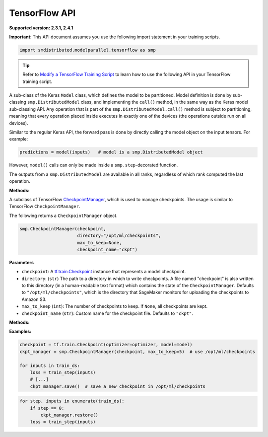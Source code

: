 TensorFlow API
==============

**Supported version: 2.3.1, 2.4.1**

**Important**: This API document assumes you use the following import statement in your training scripts.

.. code:: python

   import smdistributed.modelparallel.tensorflow as smp

.. tip::

   Refer to
   `Modify a TensorFlow Training Script
   <https://docs.aws.amazon.com/sagemaker/latest/dg/model-parallel-customize-training-script.html#model-parallel-customize-training-script-tf>`_
   to learn how to use the following API in your TensorFlow training script.

.. class:: smp.DistributedModel
   :noindex:

   A sub-class of the Keras \ ``Model`` class, which defines the model to
   be partitioned. Model definition is done by sub-classing
   ``smp.DistributedModel`` class, and implementing the ``call()`` method,
   in the same way as the Keras model sub-classing API. Any operation that
   is part of the \ ``smp.DistributedModel.call()`` method is subject to
   partitioning, meaning that every operation placed inside executes in
   exactly one of the devices (the operations outside run on all devices).


   Similar to the regular Keras API, the forward pass is done by directly
   calling the model object on the input tensors. For example:

   .. code:: python

      predictions = model(inputs)   # model is a smp.DistributedModel object

   However, ``model()`` calls can only be made inside a
   ``smp.step``-decorated function.

   The outputs from a ``smp.DistributedModel`` are available in all ranks,
   regardless of which rank computed the last operation.

   **Methods:**

   .. function:: save_model(save_path="/opt/ml/model")
      :noindex:

      **Inputs**
      - ``save_path`` (``string``): A path to save an unpartitioned model with latest training weights.

      Saves the entire,
      unpartitioned model with the latest trained weights to ``save_path`` in
      TensorFlow ``SavedModel`` format. Defaults to ``"/opt/ml/model"``, which
      SageMaker monitors to upload the model artifacts to Amazon S3.

.. function:: smp.partition(index)
   :noindex:

   **Inputs**

   -  ``index`` (``int``): The index of the partition.

   A context manager which places all operations defined inside into the
   partition whose ID is equal to ``index``. When
   ``smp.partition`` contexts are nested, the innermost context overrides
   the rest. The ``index`` argument must be smaller than the number of
   partitions.

   ``smp.partition`` is used in the manual partitioning API;
   if \ ``"auto_partition"`` parameter is set to ``True`` while launching
   training, then ``smp.partition`` contexts are ignored. Any operation
   that is not placed in any ``smp.partition`` context is placed in the
   ``default_partition``, as shown in the following example:

   .. code:: python

      # auto_partition: False
      # default_partition: 0
      smp.init()
      [...]
      x = tf.constant(1.2)                     # placed in partition 0
      with smp.partition(1):
          y = tf.add(x, tf.constant(2.3))      # placed in partition 1
          with smp.partition(3):
              z = tf.reduce_sum(y)             # placed in partition 3


.. function:: register_post_partition_hook(hook)
   :noindex:

    Registers a callable ``hook`` to
    be executed after the model is partitioned. This is useful in situations
    where an operation needs to be executed after the model partition during
    the first call to ``smp.step``, but before the actual execution of the
    first forward pass.

    .. code:: python

        @smp.register_post_partition_hook
        def test_eager():
            # All statements here will be executed right after partition but before the first forward pass
            tf.print("Entered hook through eager context")

.. class:: smp.CheckpointManager
   :noindex:


   A subclass of TensorFlow
   `CheckpointManager <https://www.tensorflow.org/api_docs/python/tf/train/CheckpointManager>`__,
   which is used to manage checkpoints. The usage is similar to TensorFlow
   ``CheckpointManager``.

   The following returns a ``CheckpointManager`` object.

   .. code:: python

      smp.CheckpointManager(checkpoint,
                            directory="/opt/ml/checkpoints",
                            max_to_keep=None,
                            checkpoint_name="ckpt")

   **Parameters**

   -  ``checkpoint``: A `tf.train.Checkpoint
      <https://www.tensorflow.org/api_docs/python/tf/train/Checkpoint>`__ instance
      that represents a model checkpoint.

   -  ``directory``: (``str``) The path to a directory in which to write
      checkpoints. A file named "checkpoint" is also written to this
      directory (in a human-readable text format) which contains the state
      of the ``CheckpointManager``. Defaults to
      ``"/opt/ml/checkpoints"``, which is the directory that SageMaker
      monitors for uploading the checkpoints to Amazon S3.
   -  ``max_to_keep`` (``int``): The number of checkpoints to keep. If
      ``None``, all checkpoints are kept.
   -  ``checkpoint_name`` (``str``): Custom name for the checkpoint file.
      Defaults to ``"ckpt"``.


   **Methods:**

   .. function:: save( )
      :noindex:

      Saves a new checkpoint in the specified directory. Internally uses ``tf.train.CheckpointManager.save()``.

   .. function:: restore( )
      :noindex:

      Restores the latest checkpoint in the specified directory.
      Internally uses ``tf.train.CheckpointManager.restore()``.


   **Examples:**

   .. code:: python

      checkpoint = tf.train.Checkpoint(optimizer=optimizer, model=model)
      ckpt_manager = smp.CheckpointManager(checkpoint, max_to_keep=5)  # use /opt/ml/checkpoints

      for inputs in train_ds:
          loss = train_step(inputs)
          # [...]
          ckpt_manager.save()  # save a new checkpoint in /opt/ml/checkpoints

   .. code:: python

      for step, inputs in enumerate(train_ds):
          if step == 0:
              ckpt_manager.restore()
          loss = train_step(inputs)
